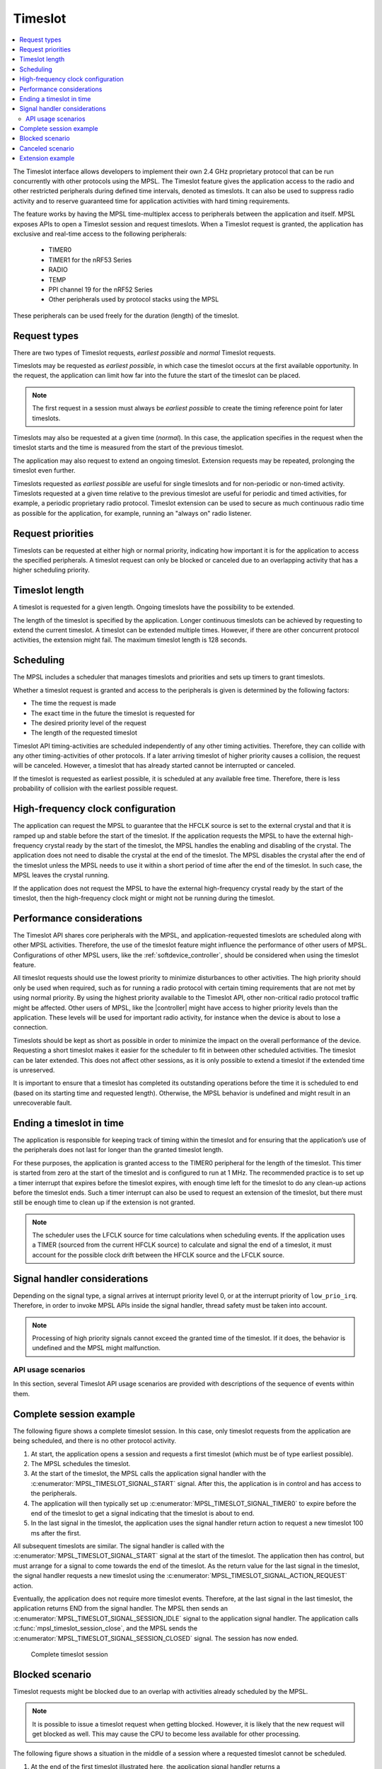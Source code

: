 .. _mpsl_timeslot:

Timeslot
########

.. contents::
   :local:
   :depth: 2

The Timeslot interface allows developers to implement their own 2.4 GHz proprietary protocol that can be run concurrently with other protocols using the MPSL.
The Timeslot feature gives the application access to the radio and other restricted peripherals during defined time intervals, denoted as timeslots.
It can also be used to suppress radio activity and to reserve guaranteed time for application activities with hard timing requirements.

The feature works by having the MPSL time-multiplex access to peripherals between the application and itself.
MPSL exposes APIs to open a Timeslot session and request timeslots.
When a Timeslot request is granted, the application has exclusive and real-time access to the following peripherals:

 * TIMER0
 * TIMER1 for the nRF53 Series
 * RADIO
 * TEMP
 * PPI channel 19 for the nRF52 Series
 * Other peripherals used by protocol stacks using the MPSL

These peripherals can be used freely for the duration (length) of the timeslot.

Request types
*************
There are two types of Timeslot requests, *earliest possible* and *normal* Timeslot requests.

Timeslots may be requested as *earliest possible*, in which case the timeslot occurs at the first available opportunity.
In the request, the application can limit how far into the future the start of the timeslot can be placed.

.. note:: The first request in a session must always be *earliest possible* to create the timing reference point for later timeslots.

Timeslots may also be requested at a given time (*normal*).
In this case, the application specifies in the request when the timeslot starts and the time is measured from the start of the previous timeslot.

The application may also request to extend an ongoing timeslot.
Extension requests may be repeated, prolonging the timeslot even further.

Timeslots requested as *earliest possible* are useful for single timeslots and for non-periodic or non-timed activity.
Timeslots requested at a given time relative to the previous timeslot are useful for periodic and timed activities, for example, a periodic proprietary radio protocol.
Timeslot extension can be used to secure as much continuous radio time as possible for the application, for example, running an "always on" radio listener.

Request priorities
******************
Timeslots can be requested at either high or normal priority, indicating how important it is for the application to access the specified peripherals.
A timeslot request can only be blocked or canceled due to an overlapping activity that has a higher scheduling priority.

Timeslot length
***************
A timeslot is requested for a given length.
Ongoing timeslots have the possibility to be extended.

The length of the timeslot is specified by the application.
Longer continuous timeslots can be achieved by requesting to extend the current timeslot.
A timeslot can be extended multiple times.
However, if there are other concurrent protocol activities, the extension might fail.
The maximum timeslot length is 128 seconds.

Scheduling
**********
The MPSL includes a scheduler that manages timeslots and priorities and sets up timers to grant timeslots.

Whether a timeslot request is granted and access to the peripherals is given is determined by the following factors:

* The time the request is made
* The exact time in the future the timeslot is requested for
* The desired priority level of the request
* The length of the requested timeslot

Timeslot API timing-activities are scheduled independently of any other timing activities.
Therefore, they can collide with any other timing-activities of other protocols.
If a later arriving timeslot of higher priority causes a collision, the request will be canceled.
However, a timeslot that has already started cannot be interrupted or canceled.

If the timeslot is requested as earliest possible, it is scheduled at any available free time.
Therefore, there is less probability of collision with the earliest possible request.

High-frequency clock configuration
**********************************
The application can request the MPSL to guarantee that the HFCLK source is set to the external crystal and that it is ramped up and stable before the start of the timeslot.
If the application requests the MPSL to have the external high-frequency crystal ready by the start of the timeslot, the MPSL handles the enabling and disabling of the crystal.
The application does not need to disable the crystal at the end of the timeslot.
The MPSL disables the crystal after the end of the timeslot unless the MPSL needs to use it within a short period of time after the end of the timeslot.
In such case, the MPSL leaves the crystal running.

If the application does not request the MPSL to have the external high-frequency crystal ready by the start of the timeslot,
then the high-frequency clock might or might not be running during the timeslot.

Performance considerations
**************************
The Timeslot API shares core peripherals with the MPSL, and application-requested timeslots are scheduled along with other MPSL activities.
Therefore, the use of the timeslot feature might influence the performance of other users of MPSL.
Configurations of other MPSL users, like the :ref:`softdevice_controller`, should be considered when using the timeslot feature.

All timeslot requests should use the lowest priority to minimize disturbances to other activities.
The high priority should only be used when required, such as for running a radio protocol with certain timing requirements that are not met by using normal priority.
By using the highest priority available to the Timeslot API, other non-critical radio protocol traffic might be affected.
Other users of MPSL, like the |controller| might have access to higher priority levels than the application.
These levels will be used for important radio activity, for instance when the device is about to lose a connection.

Timeslots should be kept as short as possible in order to minimize the impact on the overall performance of the device.
Requesting a short timeslot makes it easier for the scheduler to fit in between other scheduled activities.
The timeslot can be later extended.
This does not affect other sessions, as it is only possible to extend a timeslot if the extended time is unreserved.

It is important to ensure that a timeslot has completed its outstanding operations before the time it is scheduled to end (based on its starting time and requested length).
Otherwise, the MPSL behavior is undefined and might result in an unrecoverable fault.

Ending a timeslot in time
*************************
The application is responsible for keeping track of timing within the timeslot and for ensuring that the application’s use of the peripherals does not last for longer than the granted timeslot length.

For these purposes, the application is granted access to the TIMER0 peripheral for the length of the timeslot.
This timer is started from zero at the start of the timeslot and is configured to run at 1 MHz.
The recommended practice is to set up a timer interrupt that expires before the timeslot expires, with enough time left for the timeslot to do any clean-up actions before the timeslot ends.
Such a timer interrupt can also be used to request an extension of the timeslot, but there must still be enough time to clean up if the extension is not granted.

.. note::
   The scheduler uses the LFCLK source for time calculations when scheduling events.
   If the application uses a TIMER (sourced from the current HFCLK source) to calculate and signal the end of a timeslot, it must account for the possible clock drift between the HFCLK source and the LFCLK source.

Signal handler considerations
*****************************

Depending on the signal type, a signal arrives at interrupt priority level 0, or at the interrupt priority of ``low_prio_irq``.
Therefore, in order to invoke MPSL APIs inside the signal handler, thread safety must be taken into account.

.. note::
   Processing of high priority signals cannot exceed the granted time of the timeslot.
   If it does, the behavior is undefined and the MPSL might malfunction.

API usage scenarios
===================

In this section, several Timeslot API usage scenarios are provided with descriptions of the sequence of events within them.

Complete session example
************************

The following figure shows a complete timeslot session.
In this case, only timeslot requests from the application are being scheduled, and there is no other protocol activity.

1. At start, the application opens a session and requests a first timeslot (which must be of type earliest possible).
#. The MPSL schedules the timeslot.
#. At the start of the timeslot, the MPSL calls the application signal handler with the :c:enumerator:`MPSL_TIMESLOT_SIGNAL_START` signal.
   After this, the application is in control and has access to the peripherals.
#. The application will then typically set up :c:enumerator:`MPSL_TIMESLOT_SIGNAL_TIMER0` to expire before the end of the timeslot to get a signal indicating that the timeslot is about to end.
#. In the last signal in the timeslot, the application uses the signal handler return action to request a new timeslot 100 ms after the first.

All subsequent timeslots are similar.
The signal handler is called with the :c:enumerator:`MPSL_TIMESLOT_SIGNAL_START` signal at the start of the timeslot.
The application then has control, but must arrange for a signal to come towards the end of the timeslot.
As the return value for the last signal in the timeslot, the signal handler requests a new timeslot using the :c:enumerator:`MPSL_TIMESLOT_SIGNAL_ACTION_REQUEST` action.

Eventually, the application does not require more timeslot events.
Therefore, at the last signal in the last timeslot, the application returns END from the signal handler.
The MPSL then sends an :c:enumerator:`MPSL_TIMESLOT_SIGNAL_SESSION_IDLE` signal to the application signal handler.
The application calls :c:func:`mpsl_timeslot_session_close`, and the MPSL sends the :c:enumerator:`MPSL_TIMESLOT_SIGNAL_SESSION_CLOSED` signal. The session has now ended.

.. figure:: pic/timeslot_normal.svg
   :alt: Complete timeslot session

   Complete timeslot session

Blocked scenario
****************

Timeslot requests might be blocked due to an overlap with activities already scheduled by the MPSL.

.. note::
   It is possible to issue a timeslot request when getting blocked.
   However, it is likely that the new request will get blocked as well.
   This may cause the CPU to become less available for other processing.

The following figure shows a situation in the middle of a session where a requested timeslot cannot be scheduled.

1. At the end of the first timeslot illustrated here, the application signal handler returns a :c:enumerator:`MPSL_TIMESLOT_SIGNAL_ACTION_REQUEST` action to request a new timeslot.
#. The new timeslot cannot be scheduled as requested because of a collision with an already scheduled activity.
#. The application is notified about this by an :c:enumerator:`MPSL_TIMESLOT_SIGNAL_BLOCKED` signal to the application signal handler.
#. The application then makes a new request for a later point in time.
#. This request succeeds (it does not collide with anything), and a new timeslot is eventually scheduled.

.. figure:: pic/timeslot_blocked.svg
   :alt: Blocked timeslot example

   Blocked timeslot example

Canceled scenario
*****************

In certain situations, a requested and scheduled application timeslot might be revoked in the middle of a session.

The following figure shows a situation where a requested and scheduled application timeslot is being revoked.

1. The upper part of the figure shows that the application has ended a timeslot by returning the :c:enumerator:`MPSL_TIMESLOT_SIGNAL_ACTION_REQUEST` action, and that the new timeslot has been scheduled.
#. The new scheduled timeslot has not started yet, as its starting time is in the future.
   The lower part of the figure shows the situation some time later.
#. In the meantime, another higher priority activity has requested time that overlaps with the scheduled application timeslot.
#. To accommodate the higher priority request, the application timeslot is removed from the schedule and, instead, the higher priority activity is scheduled.
#. The application is notified about this by an :c:enumerator:`MPSL_TIMESLOT_SIGNAL_CANCELLED` event to the application signal handler.
#. The application then makes a new request at a later point in time.
#. That request succeeds (it does not collide with anything), and a new timeslot is eventually scheduled.

.. figure:: pic/timeslot_canceled.svg
   :alt: Revoked timeslot example

   Revoked timeslot example

Extension example
*****************

An application can use timeslot extension to create long continuous timeslots that give the application as much time as possible while disturbing other activities as little as possible.

1. In the following figure, the application uses the signal handler return action to request an extension of the timeslot.
#. The extension is granted, and the timeslot is seamlessly prolonged.
#. The second attempt to extend the timeslot fails, as a further extension would cause a collision with another scheduled activity.
#. Therefore, the application makes a new earliest possible request.
#. This results in a new timeslot being scheduled immediately after the other activity.
   This new timeslot can be extended a number of times.

.. figure:: pic/timeslot_extend.svg
   :alt: Extended timeslot example

   Extended timeslot example
